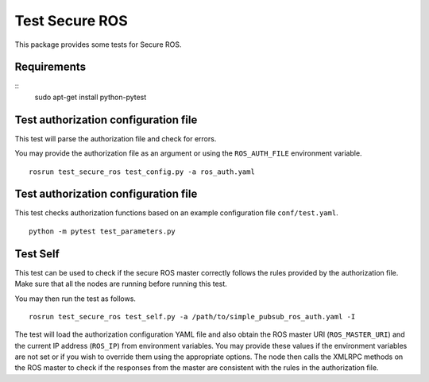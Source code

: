 Test Secure ROS
---------------

This package provides some tests for Secure ROS.

Requirements 
^^^^^^^^^^^^
::
  sudo apt-get install python-pytest

Test authorization configuration file
^^^^^^^^^^^^^^^^^^^^^^^^^^^^^^^^^^^^^

This test will parse the authorization file and check for errors. 

You may provide the authorization file as an argument or using the ``ROS_AUTH_FILE`` environment variable. ::

  rosrun test_secure_ros test_config.py -a ros_auth.yaml

Test authorization configuration file
^^^^^^^^^^^^^^^^^^^^^^^^^^^^^^^^^^^^^
This test checks authorization functions based on an example configuration file ``conf/test.yaml``. ::

  python -m pytest test_parameters.py


Test Self
^^^^^^^^^

This test can be used to check if the secure ROS master correctly follows the rules provided by the authorization file. Make sure that all the nodes are running before running this test.

You may then run the test as follows. ::

  rosrun test_secure_ros test_self.py -a /path/to/simple_pubsub_ros_auth.yaml -I 

The test will load the authorization configuration YAML file and also obtain the ROS master URI (``ROS_MASTER_URI``) and the current IP address (``ROS_IP``) from environment variables. You may provide these values if the environment variables are not set or if you wish to override them using the appropriate options. The node then calls the XMLRPC methods on the ROS master to check if the responses from the master are consistent with the rules in the authorization file.

